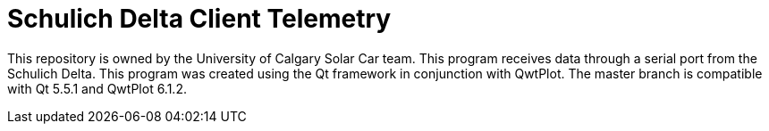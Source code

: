 = Schulich Delta Client Telemetry

This repository is owned by the University of Calgary Solar Car team. 
This program receives data through a serial port from the Schulich Delta. 
This program was created using the Qt framework in conjunction with QwtPlot. 
The master branch is compatible with Qt 5.5.1 and QwtPlot 6.1.2.